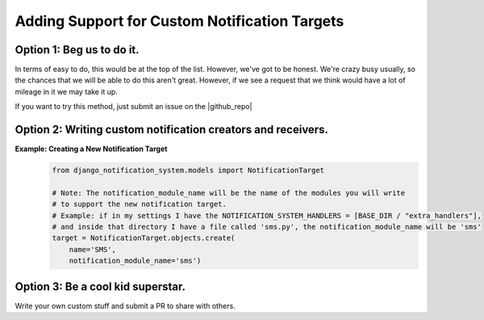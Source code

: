 Adding Support for Custom Notification Targets
==============================================

Option 1: Beg us to do it.
--------------------------
In terms of easy to do, this would be at the top of the list. However, we've got to be 
honest. We're crazy busy usually, so the chances that we will be able to do this aren't
great. However, if we see a request that we think would have a lot of mileage in it we 
may take it up.

If you want to try this method, just submit an issue on the |github_repo|

.. |github_repo| raw:: html

   <a href="https://github.com/crcresearch/django-notification-system/issues/" target="_blank">Github repo.</a>

Option 2: Writing custom notification creators and receivers.
-------------------------------------------------------------
**Example: Creating a New Notification Target**
        .. code-block:: python

                from django_notification_system.models import NotificationTarget

                # Note: The notification_module_name will be the name of the modules you will write
                # to support the new notification target. 
                # Example: if in my settings I have the NOTIFICATION_SYSTEM_HANDLERS = [BASE_DIR / "extra_handlers"],
                # and inside that directory I have a file called 'sms.py', the notification_module_name will be 'sms'
                target = NotificationTarget.objects.create(
                    name='SMS', 
                    notification_module_name='sms')

Option 3: Be a cool kid superstar. 
----------------------------------
Write your own custom stuff and submit a PR to share with others.